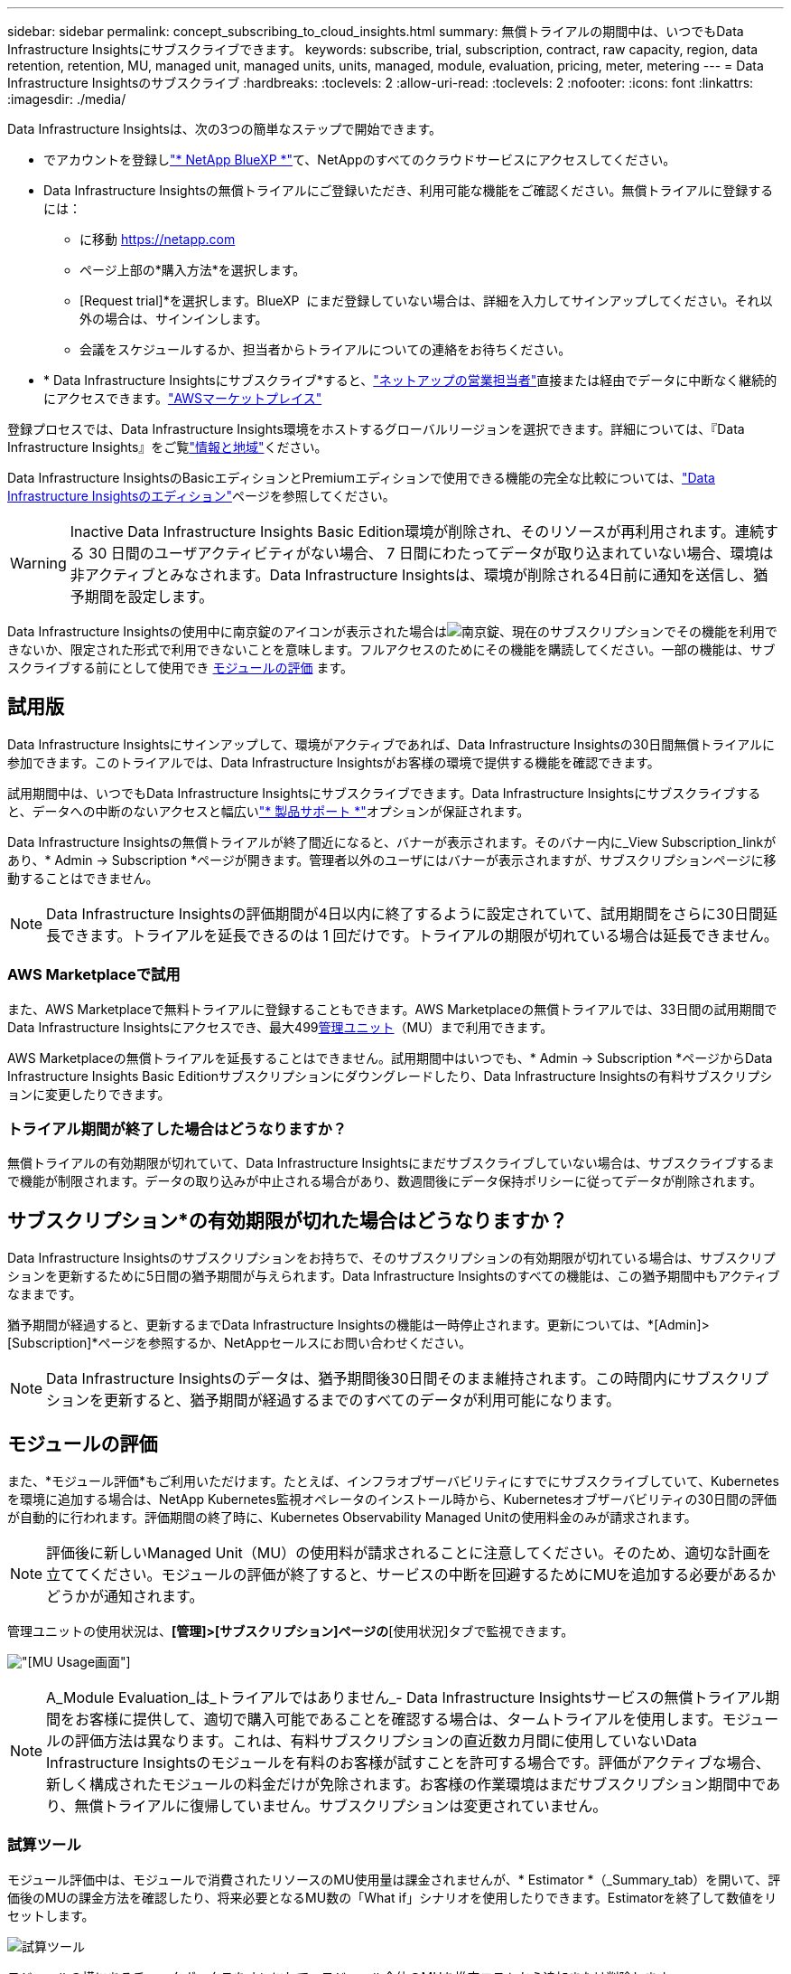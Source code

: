 ---
sidebar: sidebar 
permalink: concept_subscribing_to_cloud_insights.html 
summary: 無償トライアルの期間中は、いつでもData Infrastructure Insightsにサブスクライブできます。 
keywords: subscribe, trial, subscription, contract, raw capacity, region, data retention, retention, MU, managed unit, managed units, units, managed, module, evaluation, pricing, meter, metering 
---
= Data Infrastructure Insightsのサブスクライブ
:hardbreaks:
:toclevels: 2
:allow-uri-read: 
:toclevels: 2
:nofooter: 
:icons: font
:linkattrs: 
:imagesdir: ./media/


[role="lead"]
Data Infrastructure Insightsは、次の3つの簡単なステップで開始できます。

* でアカウントを登録しlink:https://bluexp.netapp.com//["* NetApp BlueXP *"]て、NetAppのすべてのクラウドサービスにアクセスしてください。
* Data Infrastructure Insightsの無償トライアルにご登録いただき、利用可能な機能をご確認ください。無償トライアルに登録するには：
+
** に移動 https://netapp.com[]
** ページ上部の*購入方法*を選択します。
** [Request trial]*を選択します。BlueXP  にまだ登録していない場合は、詳細を入力してサインアップしてください。それ以外の場合は、サインインします。
** 会議をスケジュールするか、担当者からトライアルについての連絡をお待ちください。


* * Data Infrastructure Insightsにサブスクライブ*すると、link:https://bluexp.netapp.com/contact-cds["ネットアップの営業担当者"]直接または経由でデータに中断なく継続的にアクセスできます。link:https://aws.amazon.com/marketplace/pp/prodview-pbc3h2mkgaqxe["AWSマーケットプレイス"]


登録プロセスでは、Data Infrastructure Insights環境をホストするグローバルリージョンを選択できます。詳細については、『Data Infrastructure Insights』をご覧link:security_information_and_region.html["情報と地域"]ください。

Data Infrastructure InsightsのBasicエディションとPremiumエディションで使用できる機能の完全な比較については、link:https://www.netapp.com/cloud-services/cloud-insights/editions-pricing["Data Infrastructure Insightsのエディション"]ページを参照してください。


WARNING: Inactive Data Infrastructure Insights Basic Edition環境が削除され、そのリソースが再利用されます。連続する 30 日間のユーザアクティビティがない場合、 7 日間にわたってデータが取り込まれていない場合、環境は非アクティブとみなされます。Data Infrastructure Insightsは、環境が削除される4日前に通知を送信し、猶予期間を設定します。

Data Infrastructure Insightsの使用中に南京錠のアイコンが表示された場合はimage:padlock.png["南京錠"]、現在のサブスクリプションでその機能を利用できないか、限定された形式で利用できないことを意味します。フルアクセスのためにその機能を購読してください。一部の機能は、サブスクライブする前にとして使用でき <<module-evaluation,モジュールの評価>> ます。



== 試用版

Data Infrastructure Insightsにサインアップして、環境がアクティブであれば、Data Infrastructure Insightsの30日間無償トライアルに参加できます。このトライアルでは、Data Infrastructure Insightsがお客様の環境で提供する機能を確認できます。

試用期間中は、いつでもData Infrastructure Insightsにサブスクライブできます。Data Infrastructure Insightsにサブスクライブすると、データへの中断のないアクセスと幅広いlink:https://docs.netapp.com/us-en/cloudinsights/concept_requesting_support.html["* 製品サポート *"]オプションが保証されます。

Data Infrastructure Insightsの無償トライアルが終了間近になると、バナーが表示されます。そのバナー内に_View Subscription_linkがあり、* Admin -> Subscription *ページが開きます。管理者以外のユーザにはバナーが表示されますが、サブスクリプションページに移動することはできません。


NOTE: Data Infrastructure Insightsの評価期間が4日以内に終了するように設定されていて、試用期間をさらに30日間延長できます。トライアルを延長できるのは 1 回だけです。トライアルの期限が切れている場合は延長できません。



=== AWS Marketplaceで試用

また、AWS Marketplaceで無料トライアルに登録することもできます。AWS Marketplaceの無償トライアルでは、33日間の試用期間でData Infrastructure Insightsにアクセスでき、最大499<<observability-metering,管理ユニット>>（MU）まで利用できます。

AWS Marketplaceの無償トライアルを延長することはできません。試用期間中はいつでも、* Admin -> Subscription *ページからData Infrastructure Insights Basic Editionサブスクリプションにダウングレードしたり、Data Infrastructure Insightsの有料サブスクリプションに変更したりできます。



=== トライアル期間が終了した場合はどうなりますか？

無償トライアルの有効期限が切れていて、Data Infrastructure Insightsにまだサブスクライブしていない場合は、サブスクライブするまで機能が制限されます。データの取り込みが中止される場合があり、数週間後にデータ保持ポリシーに従ってデータが削除されます。



== サブスクリプション*の有効期限が切れた場合はどうなりますか？

Data Infrastructure Insightsのサブスクリプションをお持ちで、そのサブスクリプションの有効期限が切れている場合は、サブスクリプションを更新するために5日間の猶予期間が与えられます。Data Infrastructure Insightsのすべての機能は、この猶予期間中もアクティブなままです。

猶予期間が経過すると、更新するまでData Infrastructure Insightsの機能は一時停止されます。更新については、*[Admin]>[Subscription]*ページを参照するか、NetAppセールスにお問い合わせください。


NOTE: Data Infrastructure Insightsのデータは、猶予期間後30日間そのまま維持されます。この時間内にサブスクリプションを更新すると、猶予期間が経過するまでのすべてのデータが利用可能になります。



== モジュールの評価

また、*モジュール評価*もご利用いただけます。たとえば、インフラオブザーバビリティにすでにサブスクライブしていて、Kubernetesを環境に追加する場合は、NetApp Kubernetes監視オペレータのインストール時から、Kubernetesオブザーバビリティの30日間の評価が自動的に行われます。評価期間の終了時に、Kubernetes Observability Managed Unitの使用料金のみが請求されます。


NOTE: 評価後に新しいManaged Unit（MU）の使用料が請求されることに注意してください。そのため、適切な計画を立ててください。モジュールの評価が終了すると、サービスの中断を回避するためにMUを追加する必要があるかどうかが通知されます。

管理ユニットの使用状況は、*[管理]>[サブスクリプション]ページの*[使用状況]タブで監視できます。

image:Module_Trials_UsageTab.png["[MU Usage]画面"]


NOTE: A_Module Evaluation_は_トライアルではありません_- Data Infrastructure Insightsサービスの無償トライアル期間をお客様に提供して、適切で購入可能であることを確認する場合は、タームトライアルを使用します。モジュールの評価方法は異なります。これは、有料サブスクリプションの直近数カ月間に使用していないData Infrastructure Insightsのモジュールを有料のお客様が試すことを許可する場合です。評価がアクティブな場合、新しく構成されたモジュールの料金だけが免除されます。お客様の作業環境はまだサブスクリプション期間中であり、無償トライアルに復帰していません。サブスクリプションは変更されていません。



=== 試算ツール

モジュール評価中は、モジュールで消費されたリソースのMU使用量は課金されませんが、* Estimator *（_Summary_tab）を開いて、評価後のMUの課金方法を確認したり、将来必要となるMU数の「What if」シナリオを使用したりできます。Estimatorを終了して数値をリセットします。

image:Module_Trials_Estimator.png["試算ツール"]

モジュールの横にあるチェックボックスをオンにして、モジュール全体のMUを推定コストから追加または削除します。

Estimatorでは、現在のサブスクリプション期間を維持してライセンスを付与されたManaged Unitの数を増やすアドオンや、現在のサブスクリプションのときに購入する更新サブスクリプションの更新オプションのいずれかのアドオンの番号がどのように積み重ねられているかを確認することもできます。 期間終了。

モジュール評価の対象となるのは、サブスクリプションごとに1回のみです。



== サブスクリプションオプション

サブスクライブするには、*[管理]->[サブスクリプション]*に移動します。*Subscribe*ボタンに加えて、インストールされているデータコレクタを確認し、推定計測値を計算することができます。一般的な環境の場合は、セルフサービスのAWS Marketplaceボタンをクリックします。ご使用の環境に 1,000 台以上の管理対象ユニットが含まれている場合、または含まれる予定の場合は、ボリューム価格の対象となります。



=== オブザーバビリティ計測

Data Infrastructure Insightsのオブザーバビリティは、次の2つの方法のいずれかで計測されます。

* 容量の計測
* Managed Unit Metering（レガシー）


サブスクリプションは、既存のサブスクリプションを持っているか、新しいサブスクリプションを開始するかに応じて、いずれかの方法で計測されます。



==== 容量の計測

Data Infrastructure Insightsのオブザーバビリティでは、テナントのストレージ階層に基づいて使用量を測定します。次のカテゴリに分類されるストレージがある場合があります。

* プライマリ物理容量
* 物理オブジェクト
* クラウド消費


各ティアは異なるレートで計測され、全体が合計されて_Effectiveエンタイトルメント_が付与されます。実効使用量の計算式は次のとおりです。

 Effective usage = Raw TiB + (0.1 x Object Tier Raw TiB) + (0.25 x Cloud Tier Provisioning TiB)

NOTE: 管理対象ユニットの合計は、サマリセクションのデータコレクタ数とは若干異なる場合があります。これは、管理対象ユニットの数が最も近い管理対象ユニットに切り上げられるためです。データコレクタリストのこれらの数値の合計は、ステータスセクションの管理対象ユニットの合計よりも少し高くなる場合があります。サマリセクションには、サブスクリプションの実際の管理ユニット数が表示されます。これを容易にするために、DIIは_ subscribed_quantitiesに基づいて1つの*有効なエンタイトルメント*数を計算し、_ discovered_storageに基づいて同じ数を計算します。これにより、検出されたストレージの合計が、サブスクライブされた有効なエンタイトルメント内にある限り、階層ごとにサブスクライブされた金額とは異なる数量を柔軟に監視できます。



==== Managed Unit Metering（レガシー）

Data Infrastructure InsightsインフラオブザーバビリティとKubernetesオブザーバビリティメーターの使用量（* Managed Unit *あたり）。管理対象ユニットの使用量は、 * ホストまたは仮想マシン * の数と、インフラ環境で管理されている * フォーマットされていない容量 * の量に基づいて計算されます。

* 1 台の管理対象ユニット = 2 台のホスト（任意の仮想マシンまたは物理マシン）
* 1 管理ユニット = 物理ディスクまたは仮想ディスクのフォーマットされていない容量の 4TiB
* 1 Managed Unit = 40TiBの未フォーマット容量（AWS S3、Cohesity SmartFiles、Dell EMC Data Domain、Dell EMC ECS、Hitachi Content Platform、IBM Cleversafe、NetApp StorageGRID、 ルブリク
* 1 Managed Unit = KubernetesのvCPU 4台。
+
** 1 Managed Unit（K8s）の調整=インフラでも監視されるノードまたはホスト×2






=== ワークロードのセキュリティ計測

ワークロードのセキュリティは、オブザーバビリティの計測と同じアプローチを使用してクラスタごとに計測されます。

ワークロードセキュリティの使用状況は、*[管理者]>[サブスクリプション]*ページの*[ワークロードセキュリティ]*タブで確認できます。

image:ws_metering_example_page.png["'Admin> Subscription> Workload Security（管理>サブスクリプション>ワークロードセキュリティ）タブには、ハイエンド、ミッドレンジ、エントリレベルのノード数が表示されます。'"]


NOTE: 既存のワークロードセキュリティサブスクリプションでは、ノードの使用量がManaged Unitを消費しないように、MU使用量が調整されます。Data Infrastructure Insightsは、使用量を測定して、ライセンスされた使用量に確実に準拠します。



== 登録方法を教えてください。

Managed Unitの数が1、000未満の場合は、NetApp SalesまたはAWS Marketplaceでサブスクライブできます<<self-subscribe-through-aws-marketplace,セルフサブスクライブ>>。



=== ネットアップの営業担当者にサブスクライブ

想定されるManaged Unitの数が1、000以上の場合は、ボタンをクリックしlink:https://www.netapp.com/forms/cloud-insights-contact-us["* 販売担当者 * にお問い合わせください"]てNetApp営業チームから登録してください。

有償のサブスクリプションをデータインフラ分析環境に適用できるように、Data Infrastructure Insights *のシリアル番号*をNetApp営業担当者に提出する必要があります。シリアル番号は、Data Infrastructure Insightsのトライアル環境を一意に識別するもので、*[Admin]>[Subscription]*ページで確認できます。



=== AWS Marketplace でセルフサブスクライブ


NOTE: AWS Marketplaceサブスクリプションを既存のData Infrastructure Insightsトライアルアカウントに適用するには、アカウント所有者または管理者である必要があります。さらに、 Amazon Web Services （ AWS ）アカウントが必要です。

Amazon Marketplaceのリンクをクリックすると、AWS https://aws.amazon.com/marketplace/pp/prodview-pbc3h2mkgaqxe["データインフラの分析情報"]サブスクリプションページが開き、サブスクリプションを完了できます。このページでは、計算ツールで入力した値が AWS のサブスクリプションページに入力されていないことに注意してください。管理対象ユニットの総数を入力する必要があります。

管理対象ユニットの総数を入力し、 12 か月または 36 か月のサブスクリプション期間を選択したら、「 * アカウントの設定 * 」をクリックしてサブスクリプションプロセスを終了します。

AWSのサブスクリプションプロセスが完了すると、現在のData Infrastructure Insights環境に戻ります。または、環境がアクティブでなくなった場合（ログアウトした場合など）は、NetApp BlueXPのサインインページに移動します。Data Infrastructure Insightsに再度サインインすると、お客様のサブスクリプションが有効になります。


NOTE: AWS Marketplace のページで「 * アカウントの設定 * 」をクリックしてから、 AWS サブスクリプションの手続きを 1 時間以内に完了する必要があります。1 時間以内に完了しない場合は、もう一度「 * アカウントの設定 * 」をクリックして処理を完了する必要があります。

問題が発生し、サブスクリプションプロセスが正常に完了しない場合でも、環境にログインすると「トライアルバージョン」のバナーが表示されます。この場合は、 * Admin > Subscription * に移動して、契約プロセスを繰り返すことができます。



== サブスクリプションステータスを表示します

サブスクリプションがアクティブになると、 [*Admin] > [Subscription] * ページからサブスクリプションのステータスと管理ユニットの使用状況を確認できます。

Subscription * Summary *タブには、次のような情報が表示されます。

* 現在のエディション
* サブスクリプションシリアル番号
* 現在のMUエンタイトルメント


[* Usage]タブには、現在のMUの使用状況と、その使用状況がデータコレクタ別に表示されます。

image:SubscriptionUsageByModule.png["モジュール別のMU使用量"]

[History（履歴）]タブには、過去7～90日間のMU使用状況が表示されます。グラフの列にカーソルを合わせると、モジュール別の内訳（オブザーバビリティ、Kubernetesなど）が表示されます。

image:Subscription_Usage_History.png["MU使用履歴"]



== 使用状況管理を表示します

[Usage Management]タブには、Managed Unitの使用状況の概要と、コレクタまたはKubernetesクラスタ別のManaged Unitの消費状況を示すタブが表示されます。


NOTE: フォーマットされていない容量管理対象ユニット数は、環境内の合計物理容量を表し、最も近い管理対象ユニットに切り上げられます。


NOTE: 管理対象ユニットの合計は、サマリセクションのデータコレクタ数とは若干異なる場合があります。これは、管理対象ユニットの数が最も近い管理対象ユニットに切り上げられるためです。データコレクタリストのこれらの数値の合計は、ステータスセクションの管理対象ユニットの合計よりも少し高くなる場合があります。サマリセクションには、サブスクリプションの実際の管理ユニット数が表示されます。

利用状況がサブスクライブした金額に近づいている、または超過している場合は、データコレクタを削除するか、Kubernetesクラスタの監視を停止することで、使用量を減らすことができます。このリストの項目を削除するには、「3つのドット」メニューをクリックして_Delete_を選択します。



=== 購読している使用量を超えた場合はどうなりますか ?

管理下ユニットの使用率が総加入量の 80% 、 90% 、 100% を超えると、警告が表示されます。

[cols="2*a"]
|===
| * 使用量が * を超えた場合 | * これは / 推奨される処置 : * 


 a| 
* 80%*
 a| 
情報バナーが表示されます。対処は不要です。



 a| 
* 90%*
 a| 
警告バナーが表示されます。購読している管理ユニット数を増やすことができます。



 a| 
* 100%*
 a| 
次のいずれかを実行するまで、エラーバナーが表示されます。

* データコレクタを削除して、Managed Unitの使用量がサブスクライブした量以下になるようにする
* サブスクリプションを変更してManaged Unitの数を増やす


|===


== 直接購読して、トライアルをスキップしてください

Data Infrastructure Insightsは https://aws.amazon.com/marketplace/pp/prodview-pbc3h2mkgaqxe["AWSマーケットプレイス"]、最初に試用環境を作成することなく、から直接サブスクライブすることもできます。サブスクリプションが完了し、環境がセットアップされると、すぐにサブスクライブされます。



== エンタイトルメント ID の追加

Data Infrastructure Insightsにバンドルされている有効なNetApp製品を所有している場合は、その製品のシリアル番号を既存のData Infrastructure Insightsサブスクリプションに追加できます。たとえば、NetApp Astra Control Centerを購入した場合、Astra Control Centerライセンスのシリアル番号を使用してData Infrastructure Insightsでサブスクリプションを識別できます。Data Infrastructure Insightsでは、このエンタイトルメントID _を参照しています。

Data Infrastructure Insightsサブスクリプションに使用権IDを追加するには、*[Admin]>[Subscription]*ページで、[+Entitlement ID_]をクリックします。

image:Subscription_AddEntitlementID.png["サブスクリプションにエンタイトルメント ID を追加します"]

